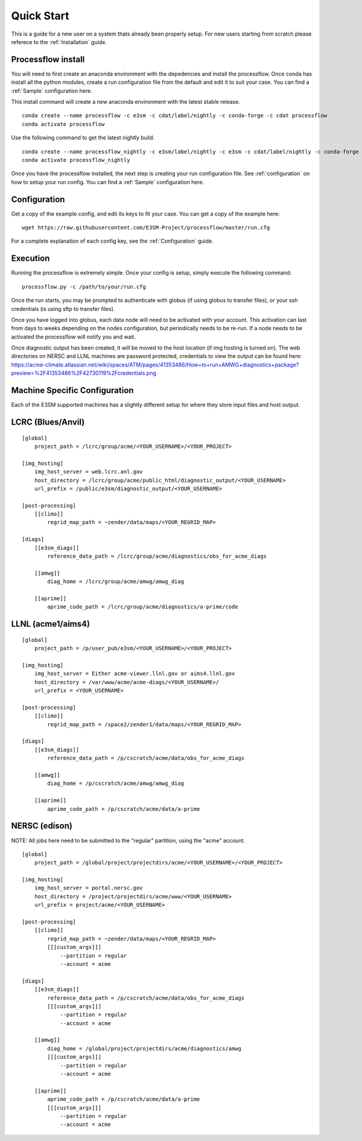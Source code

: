 .. _quickstart:

***********
Quick Start
***********

This is a guide for a new user on a system thats already been properly setup. For new users starting from scratch please referece to the
:ref:`Installation` guide. 


Processflow install
-------------------

You will need to first create an anaconda environment with the depedencies and install the processflow. Once conda has install all the python modules, create a run configuration file from the 
default and edit it to suit your case. You can find a :ref:`Sample` configuration here.

This install command will create a new anaconda environment with the latest stable release.

::

    conda create --name processflow -c e3sm -c cdat/label/nightly -c conda-forge -c cdat processflow
    conda activate processflow

Use the following command to get the latest nightly build.

:: 

    conda create --name processflow_nightly -c e3sm/label/nightly -c e3sm -c cdat/label/nightly -c conda-forge -c cdat processflow
    conda activate processflow_nightly


Once you have the processflow installed, the next step is creating your run configuration file. See :ref:`configuration` on how to setup your run config. You can find a :ref:`Sample` configuration here.

Configuration
-------------

Get a copy of the example config, and edit its keys to fit your case. You can get a copy of the example here:

::

    wget https://raw.githubusercontent.com/E3SM-Project/processflow/master/run.cfg

For a complete explanation of each config key, see the :ref:`Configuration` guide.

Execution
---------

Running the processflow is extremely simple. Once your config is setup, simply execute the following command:

::

    processflow.py -c /path/to/your/run.cfg


Once the run starts, you may be prompted to authenticate with globus (if using globus to transfer files), or your ssh credentials (is using sftp to transfer files).


Once you have logged into globus, each data node will need to be activated with your account. 
This activation can last from days to weeks depending on the nodes configuration, but periodically needs to be re-run. 
If a node needs to be activated the processflow will notify you and wait. 


Once diagnostic output has been created, it will be moved to the host location (if img hosting is turned on). The web directories on NERSC and LLNL machines are password protected, credentials to view the output can be found here: https://acme-climate.atlassian.net/wiki/spaces/ATM/pages/41353486/How+to+run+AMWG+diagnostics+package?preview=%2F41353486%2F42730119%2Fcredentials.png

Machine Specific Configuration
------------------------------

Each of the E3SM supported machines has a slightly different setup for where they store input files and host output.

LCRC (Blues/Anvil)
------------------

::

    [global]
        project_path = /lcrc/group/acme/<YOUR_USERNAME>/<YOUR_PROJECT>

    [img_hosting]
        img_host_server = web.lcrc.anl.gov
        host_directory = /lcrc/group/acme/public_html/diagnostic_output/<YOUR_USERNAME>
        url_prefix = /public/e3sm/diagnostic_output/<YOUR_USERNAME>
    
    [post-processing]
        [[climo]]
            regrid_map_path = ~zender/data/maps/<YOUR_REGRID_MAP>
    
    [diags]
        [[e3sm_diags]]
            reference_data_path = /lcrc/group/acme/diagnostics/obs_for_acme_diags

        [[amwg]]
            diag_home = /lcrc/group/acme/amwg/amwg_diag

        [[aprime]]
            aprime_code_path = /lcrc/group/acme/diagnostics/a-prime/code
    
LLNL (acme1/aims4)
------------------

::

    [global]
        project_path = /p/user_pub/e3sm/<YOUR_USERNAME>/<YOUR_PROJECT>
    
    [img_hosting]
        img_host_server = Either acme-viewer.llnl.gov or aims4.llnl.gov
        host_directory = /var/www/acme/acme-diags/<YOUR_USERNAME>/
        url_prefix = <YOUR_USERNAME>
    
    [post-processing]
        [[climo]]
            regrid_map_path = /space2/zender1/data/maps/<YOUR_REGRID_MAP>
    
    [diags]
        [[e3sm_diags]]
            reference_data_path = /p/cscratch/acme/data/obs_for_acme_diags

        [[amwg]]
            diag_home = /p/cscratch/acme/amwg/amwg_diag

        [[aprime]]
            aprime_code_path = /p/cscratch/acme/data/a-prime

NERSC (edison)
--------------

NOTE: All jobs here need to be submitted to the "regular" partition, using the "acme" account.

::

    [global]
        project_path = /global/project/projectdirs/acme/<YOUR_USERNAME>/<YOUR_PROJECT>
    
    [img_hosting]
        img_host_server = portal.nersc.gov
        host_directory = /project/projectdirs/acme/www/<YOUR_USERNAME>
        url_prefix = project/acme/<YOUR_USERNAME>
    
    [post-processing]
        [[climo]]
            regrid_map_path = ~zender/data/maps/<YOUR_REGRID_MAP>
            [[[custom_args]]]
                --partition = regular
                --account = acme
    
    [diags]
        [[e3sm_diags]]
            reference_data_path = /p/cscratch/acme/data/obs_for_acme_diags
            [[[custom_args]]]
                --partition = regular
                --account = acme

        [[amwg]]
            diag_home = /global/project/projectdirs/acme/diagnostics/amwg
            [[[custom_args]]]
                --partition = regular
                --account = acme

        [[aprime]]
            aprime_code_path = /p/cscratch/acme/data/a-prime
            [[[custom_args]]]
                --partition = regular
                --account = acme
